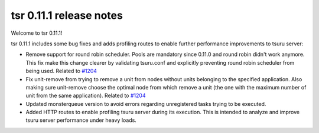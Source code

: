 .. Copyright 2015 tsuru authors. All rights reserved.
   Use of this source code is governed by a BSD-style
   license that can be found in the LICENSE file.

========================
tsr 0.11.1 release notes
========================

Welcome to tsr 0.11.1!

tsr 0.11.1 includes some bug fixes and adds profiling routes to enable further
performance improvements to tsuru server:

* Remove support for round robin scheduler. Pools are mandatory since 0.11.0 and
  round robin didn't work anymore. This fix make this change clearer by
  validating tsuru.conf and explicitly preventing round robin scheduler from
  being used. Related to `#1204 <https://github.com/tsuru/tsuru/issues/1204>`_

* Fix unit-remove from trying to remove a unit from nodes without units
  belonging to the specified application. Also making sure unit-remove choose
  the optimal node from which remove a unit (the one with the maximum number of
  unit from the same application). Related to `#1204
  <https://github.com/tsuru/tsuru/issues/1204>`_

* Updated monsterqueue version to avoid errors regarding unregistered tasks
  trying to be executed.

* Added HTTP routes to enable profiling tsuru server during its execution. This
  is intended to analyze and improve tsuru server performance under heavy loads.
